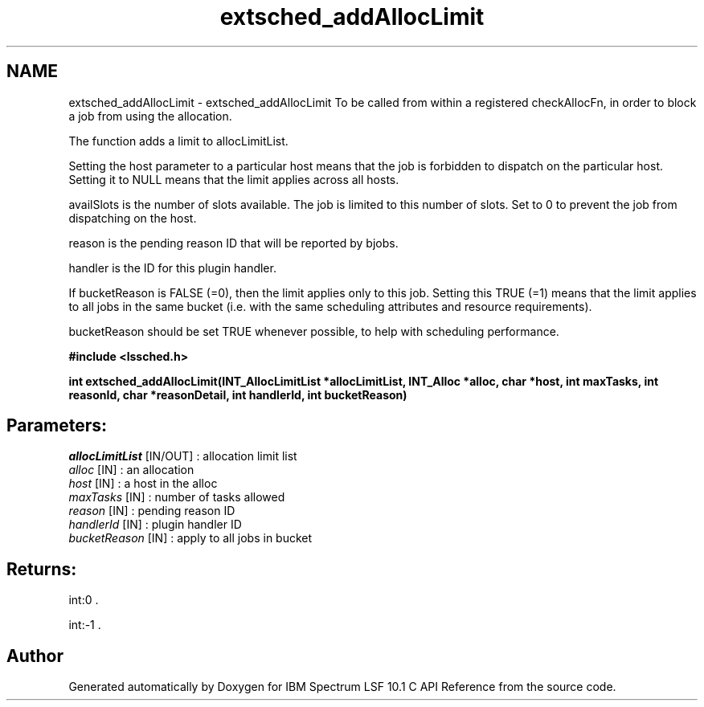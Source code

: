 .TH "extsched_addAllocLimit" 3 "10 Jun 2021" "Version 10.1" "IBM Spectrum LSF 10.1 C API Reference" \" -*- nroff -*-
.ad l
.nh
.SH NAME
extsched_addAllocLimit \- extsched_addAllocLimit 
To be called from within a registered checkAllocFn, in order to block a job from using the allocation.
.PP
The function adds a limit to allocLimitList.
.PP
Setting the host parameter to a particular host means that the job is forbidden to dispatch on the particular host. Setting it to NULL means that the limit applies across all hosts.
.PP
availSlots is the number of slots available. The job is limited to this number of slots. Set to 0 to prevent the job from dispatching on the host.
.PP
reason is the pending reason ID that will be reported by bjobs.
.PP
handler is the ID for this plugin handler.
.PP
If bucketReason is FALSE (=0), then the limit applies only to this job. Setting this TRUE (=1) means that the limit applies to all jobs in the same bucket (i.e. with the same scheduling attributes and resource requirements).
.PP
bucketReason should be set TRUE whenever possible, to help with scheduling performance.
.PP
\fB#include <lssched.h>\fP
.PP
\fB int extsched_addAllocLimit(INT_AllocLimitList *allocLimitList, INT_Alloc *alloc, char *host, int maxTasks, int reasonId, char *reasonDetail, int handlerId, int bucketReason)\fP
.PP
.SH "Parameters:"
\fIallocLimitList\fP [IN/OUT] : allocation limit list 
.br
\fIalloc\fP [IN] : an allocation 
.br
\fIhost\fP [IN] : a host in the alloc 
.br
\fImaxTasks\fP [IN] : number of tasks allowed 
.br
\fIreason\fP [IN] : pending reason ID 
.br
\fIhandlerId\fP [IN] : plugin handler ID 
.br
\fIbucketReason\fP [IN] : apply to all jobs in bucket
.PP
.SH "Returns:"
int:0 . 
.PP
int:-1 . 
.PP

.SH "Author"
.PP 
Generated automatically by Doxygen for IBM Spectrum LSF 10.1 C API Reference from the source code.
